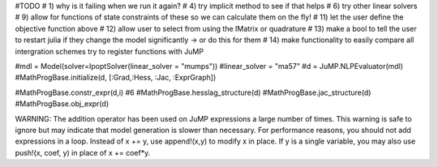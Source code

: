 #TODO
# 1) why is it failing when we run it again?
# 4) try implicit method to see if that helps
# 6) try other linear solvers
# 9) allow for functions of state constraints of these so we can calculate them on the fly!
# 11) let the user define the objective function above
# 12) allow user to select from using the IMatrix or quadrature
# 13) make a bool to tell the user to restart julia if they change the model significantly -> or do this for them
# 14) make functionality to easily compare all intergration schemes
try to register functions with JuMP

#mdl = Model(solver=IpoptSolver(linear_solver = "mumps")) #linear_solver = "ma57"
#d = JuMP.NLPEvaluator(mdl)
#MathProgBase.initialize(d, [:Grad,:Hess, :Jac, :ExprGraph])

#MathProgBase.constr_expr(d,i) #6
#MathProgBase.hesslag_structure(d)
#MathProgBase.jac_structure(d)
#MathProgBase.obj_expr(d)


WARNING: The addition operator has been used on JuMP expressions a large number of times.
This warning is safe to ignore but may indicate that model generation is slower than necessary.
For performance reasons, you should not add expressions in a loop. Instead of x += y, use append!(x,y) to modify x in place.
If y is a single variable, you may also use push!(x, coef, y) in place of x += coef*y.
